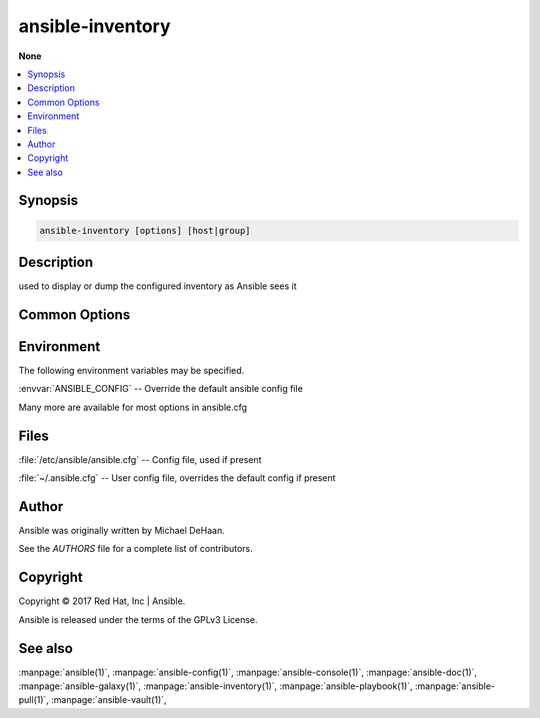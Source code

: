 .. _ansible-inventory:

=================
ansible-inventory
=================


:strong:`None`


.. contents::
   :local:
   :depth: 2


.. program:: ansible-inventory

Synopsis
========

.. code-block:: bash

   ansible-inventory [options] [host|group]


Description
===========


used to display or dump the configured inventory as Ansible sees it


Common Options
==============




.. option:: --ask-vault-pass

   ask for vault password


.. option:: --export

   When doing an --list, represent in a way that is optimized for export,not as an accurate representation of how Ansible has processed it


.. option:: --graph

   create inventory graph, if supplying pattern it must be a valid group name


.. option:: --host <HOST>

   Output specific host info, works as inventory script


.. option:: --list

   Output all hosts info, works as inventory script


.. option:: --playbook-dir <BASEDIR>

   Since this tool does not use playbooks, use this as a subsitute playbook directory.This sets the relative path for many features including roles/ group_vars/ etc.


.. option:: --vars

   Add vars to graph display, ignored unless used with --graph


.. option:: --vault-id

   the vault identity to use


.. option:: --vault-password-file

   vault password file


.. option:: --version

   show program's version number and exit


.. option:: -h, --help

   show this help message and exit


.. option:: -i, --inventory, --inventory-file

   specify inventory host path or comma separated host list. --inventory-file is deprecated


.. option:: -v, --verbose

   verbose mode (-vvv for more, -vvvv to enable connection debugging)


.. option:: -y, --yaml

   Use YAML format instead of default JSON, ignored for --graph







Environment
===========

The following environment variables may be specified.



:envvar:`ANSIBLE_CONFIG` -- Override the default ansible config file

Many more are available for most options in ansible.cfg


Files
=====


:file:`/etc/ansible/ansible.cfg` -- Config file, used if present

:file:`~/.ansible.cfg` -- User config file, overrides the default config if present

Author
======

Ansible was originally written by Michael DeHaan.

See the `AUTHORS` file for a complete list of contributors.


Copyright
=========

Copyright © 2017 Red Hat, Inc | Ansible.

Ansible is released under the terms of the GPLv3 License.

See also
========

:manpage:`ansible(1)`,  :manpage:`ansible-config(1)`,  :manpage:`ansible-console(1)`,  :manpage:`ansible-doc(1)`,  :manpage:`ansible-galaxy(1)`,  :manpage:`ansible-inventory(1)`,  :manpage:`ansible-playbook(1)`,  :manpage:`ansible-pull(1)`,  :manpage:`ansible-vault(1)`,  
